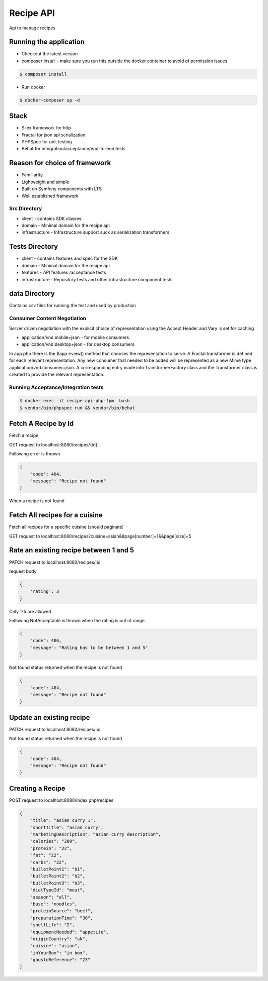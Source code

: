 Recipe API
==============

Api to manage recipes

Running the application
----------------------------

* Checkout the latest version
* composer install - make sure you run this outside the docker container to avoid of permission issues
.. code-block:: console

    $ composer install

* Run docker
.. code-block:: console

    $ docker-composer up -d


Stack
-----------------------------

* Silex framework for http
* Fractal for json api serialization
* PHPSpec for unit testing
* Behat for integration/acceptance/end-to-end tests

Reason for choice of framework
------------------------------

* Familiarity
* Lightweight and simple
* Built on Symfony components with LTS
* Well established framework

Src Directory
_____________________________
* client - contains SDK classes
* domain - Minimal domain for the recipe api
* infrastructure - Infrastructure support suck as serialization transformers

Tests Directory
-----------------------------
* client - contains features and spec for the SDK
* domain - Minimal domain for the recipe api
* features - API features /acceptance tests
* infrastructure - Repository tests and other infrastructure component tests

data Directory
------------------------------
Contains csv files for running the test and used by production

Consumer Content Negotiation
______________________________

Server driven negotiation with the explicit choice of representation using the Accept Header and Vary is set for caching

* application/vnd.mobile+json - for mobile consumers
* application/vnd.desktop+json - for desktop consumers

In app.php there is the $app->view() method that chooses the representation to serve. A Fractal transformer is defined
for each relevant representation. Any new consumer that needed to be added will be represented as a new Mime type
application/vnd.consumer+json. A corresponding entry made into TransformerFactory class and the Transformer class is created to provide
the relevant representation.

Running Acceptance/Integration tests
____________________________________

.. code-block:: console

    $ docker exec -it recipe-api-php-fpm  bash
    $ vendor/bin/phpspec run && vendor/bin/behat


Fetch A Recipe by Id
--------------------
Fetch a recipe

GET request to localhost:8080/recipes/{id}

Following error is thrown

.. code-block:: json

    {
        "code": 404,
        "message": "Recipe not found"
    }

When a recipe is not found

Fetch All recipes for a cuisine
-------------------------------

Fetch all recipes for a specific cuisine (should paginate)

GET request to localhost:8080/recipes?cuisine=asian&&page[number]=1&&page[size]=5

Rate an existing recipe between 1 and 5
---------------------------------------

PATCH request to localhost:8080/recipes/:id

request body

.. code-block:: json

    {
        'rating': 3
    }

Only 1-5 are allowed

Following NotAcceptable is thrown when the rating is out of range

.. code-block:: json

    {
        "code": 406,
        "message": "Rating has to be between 1 and 5"
    }

Not found status returned when the recipe is not found

.. code-block:: json

    {
        "code": 404,
        "message": "Recipe not found"
    }

Update an existing recipe
-------------------------
PATCH request to localhost:8080/recipes/:id


Not found status returned when the recipe is not found

.. code-block:: json

    {
        "code": 404,
        "message": "Recipe not found"
    }

Creating a Recipe
--------------------

POST request to localhost:8080/index.php/recipes

.. code-block:: json

    {
        "title": "asian curry 1",
        "shortTitle": "asian_curry",
        "marketingDescription": "asian curry description",
        "calories": "200",
        "protein": "22",
        "fat": "22",
        "carbs": "22",
        "bulletPoint1": "b1",
        "bulletPoint2": "b2",
        "bulletPoint3": "b3",
        "dietTypeId": "meat",
        "season": "all",
        "base": "noodles",
        "proteinSource": "beef",
        "preparationTime": "30",
        "shelfLife": "2",
        "equipmentNeeded": "appetite",
        "originCountry": "uk",
        "cuisine": "asian",
        "inYourBox": "in box",
        "goustoReference": "23"
    }
